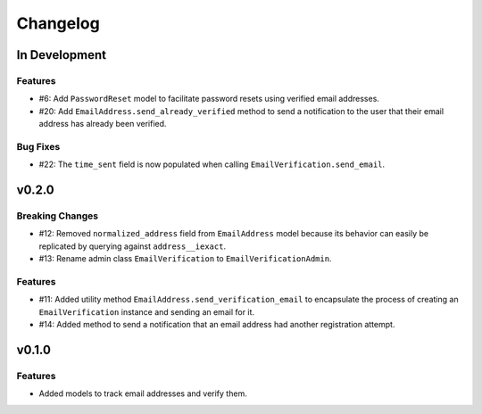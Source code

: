 #########
Changelog
#########

**************
In Development
**************

Features
========

* #6: Add ``PasswordReset`` model to facilitate password resets using verified
  email addresses.
* #20: Add ``EmailAddress.send_already_verified`` method to send a notification
  to the user that their email address has already been verified.

Bug Fixes
=========

* #22: The ``time_sent`` field is now populated when calling
  ``EmailVerification.send_email``.

******
v0.2.0
******

Breaking Changes
================

* #12: Removed ``normalized_address`` field from ``EmailAddress`` model because
  its behavior can easily be replicated by querying against ``address__iexact``.
* #13: Rename admin class ``EmailVerification`` to ``EmailVerificationAdmin``.

Features
========

* #11: Added utility method ``EmailAddress.send_verification_email`` to
  encapsulate the process of creating an ``EmailVerification`` instance and
  sending an email for it.
* #14: Added method to send a notification that an email address had another
  registration attempt.

******
v0.1.0
******

Features
========

* Added models to track email addresses and verify them.
